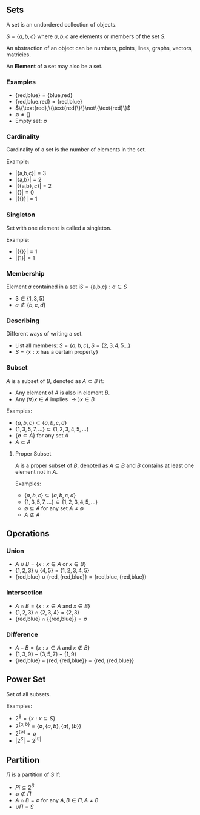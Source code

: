 
** Sets
A set is an undordered collection of objects.

$S=\{a,b,c\}$ where $a,b,c$ are elements or members of the set $S$.

An abstraction of an object can be numbers, points, lines, graphs, vectors, matricies.

An *Element* of a set may also be a set.

*** Examples
- $\{\text{red,blue}\}=\{\text{blue,red}\}$
- $\{\text{red,blue.red}\}=\{\text{red,blue}\}$
- $\{\text{red},\{\text{red}\}\}\not\{\text{red}\}$
- $\emptyset \not= \{\}$
- Empty set: $\emptyset$

*** Cardinality
Cardinality of a set is the number of elements in the set.

Example:
- $|\{\text{a,b,c}\}|=3$
- $|\{\text{a,b}\}|=2$
- $|\{\{\text{a,b}\},c\}|=2$
- $|\{\}|=0$
- $|\{\{\}\}|=1$

*** Singleton
Set with one element is called a singleton.

Example:
- $|\{\{\}\}|=1$
- $|\{1\}|=1$

*** Membership
Element $a$ contained in a set i$S = \{\text{a,b,c}\}:a\in S$
- $3 \in \{1,3,5\}$
- $a \not\in \{b,c,d\}$

*** Describing
Different ways of writing a set.
- List all members: $S = \{a,b,c\}, S = \{2,3,4,5...\}$
- $S = \{x:x \text{ has a certain property}\}$

*** Subset
$A$ is a subset of $B$, denoted as $A\subset B$ if:\n
- Any element of $A$ is also in element $B$.
- Any $(\forall)x\in A$ implies $\to)x\in B$

Examples:
- $\{a,b,c\}\subset\{a,b,c,d\}$
- $\{1,3,5,7,...\}\subset \{1,2,3,4,5,...\}$
- $\{\emptyset \subset A\}$ for any set $A$
- $A \subset A$

**** Proper Subset
$A$ is a proper subset of $B$, denoted as $A \subseteq B$ and $B$ contains at least one element not in $A$.

Examples:
- $\{a,b,c\}\subseteq\{a,b,c,d\}$
- $\{1,3,5,7,...\}\subseteq\{1,2,3,4,5,...\}$
- $\emptyset \subseteq A$ for any set $A \not= \emptyset$
- $A \not\subseteq A$

** Operations
*** Union
- $A\cup B = \{x:x \in A \text{ or } x\in B\}$
- $\{1,2,3\}\cup\{4,5\}=\{1,2,3,4,5\}$
- $\{\text{red,blue}\}\cup\{\text{red},\{\text{red,blue}\}\}=\{\text{red,blue},\{\text{red,blue}\}\}$
*** Intersection
- $A\cap B = \{x:x\in A \text{ and } x\in B\}$
- $\{1,2,3\}\cap\{2,3,4\}=\{2,3\}$
- $\{\text{red,blue}\}\cap\{\{\text{red,blue}\}\}=\emptyset$
*** Difference
- $A-B=\{x:x\in A \text{ and }x\not\in B\}$
- $\{1,3,9\}-\{3,5,7\}-\{1,9\}$
- $\{\text{red,blue}\}-\{\text{red},\{\text{red,blue}\}\}=\{\text{red},\{\text{red,blue}\}\}$

** Power Set
Set of all subsets.

Examples:
- $2^\text{S}=\{x:x\subseteq S\}$
- $2^{\{a,b\}}=\{\emptyset,\{a,b\},\{a\},\{b\}\}$
- $2^{\{\emptyset\}}=\emptyset$
- $|2^S|=2^{|S|}$

** Partition
$\Pi$ is a partition of $S$ if:
- $Pi \subseteq 2^S$
- $\emptyset \not\in \Pi$
- $A\cap B = \emptyset$ for any $A,B \in \Pi, A\not=B$
- $\cup \Pi = S$
